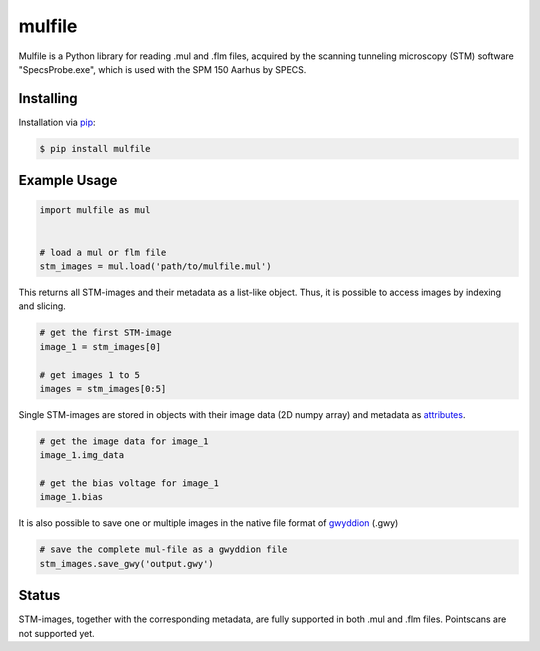 mulfile
=======

Mulfile is a Python library for reading .mul and .flm files, acquired by the
scanning tunneling microscopy (STM) software "SpecsProbe.exe", which is used
with the SPM 150 Aarhus by SPECS.


Installing
----------

Installation via `pip`_:

.. code-block:: bash

    $ pip install mulfile

.. _pip: https://pip.pypa.io/en/stable/


Example Usage
-------------

.. code-block:: python

    import mulfile as mul


    # load a mul or flm file
    stm_images = mul.load('path/to/mulfile.mul')


This returns all STM-images and their metadata as a list-like object.
Thus, it is possible to access images by indexing and slicing.

.. code-block:: python

    # get the first STM-image
    image_1 = stm_images[0]

    # get images 1 to 5
    images = stm_images[0:5]


Single STM-images are stored in objects with their image data (2D numpy array)
and metadata as `attributes`_.

.. _attributes: https://github.com/matkrin/mulfile/wiki

.. code-block:: python

    # get the image data for image_1
    image_1.img_data

    # get the bias voltage for image_1
    image_1.bias


It is also possible to save one or multiple images in the native file format
of `gwyddion`_ (.gwy)

.. code-block:: python

    # save the complete mul-file as a gwyddion file
    stm_images.save_gwy('output.gwy')


.. _gwyddion: http://gwyddion.net/documentation/user-guide-en/gwyfile-format.html


Status
------

STM-images, together with the corresponding metadata, are fully supported  in
both .mul and .flm files. Pointscans are not supported yet.
